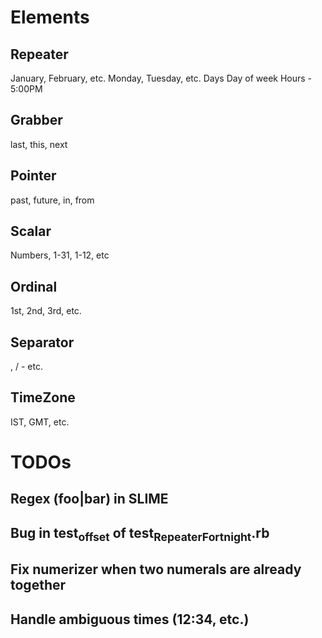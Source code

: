 #+STARTUP: showall

* Elements
** Repeater 
January, February, etc.
Monday, Tuesday, etc.
Days
Day of week
Hours - 5:00PM
** Grabber
last, this, next 
** Pointer
past, future, in, from
** Scalar
Numbers, 1-31, 1-12, etc
** Ordinal
1st, 2nd, 3rd, etc.
** Separator
, / - etc.
** TimeZone
IST, GMT, etc.

* TODOs
** Regex (foo|bar) in SLIME
** Bug in test_offset of test_RepeaterFortnight.rb
** Fix numerizer when two numerals are already together
** Handle ambiguous times (12:34, etc.)

